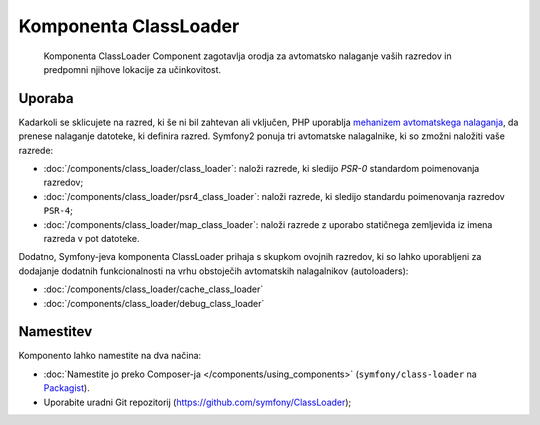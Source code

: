 .. index::
    single: Components; ClassLoader

Komponenta ClassLoader
=======================

    Komponenta ClassLoader Component zagotavlja orodja za avtomatsko nalaganje vaših razredov
    in predpomni njihove lokacije za učinkovitost.

Uporaba
-------

Kadarkoli se sklicujete na razred, ki še ni bil zahtevan ali vključen,
PHP uporablja `mehanizem avtomatskega nalaganja`_, da prenese nalaganje datoteke,
ki definira razred. Symfony2 ponuja tri avtomatske nalagalnike, ki so zmožni
naložiti vaše razrede:

* :doc:`/components/class_loader/class_loader`: naloži razrede, ki sledijo
  `PSR-0` standardom poimenovanja razredov;

* :doc:`/components/class_loader/psr4_class_loader`: naloži razrede, ki sledijo
  standardu poimenovanja razredov ``PSR-4``;

* :doc:`/components/class_loader/map_class_loader`: naloži razrede z uporabo
  statičnega zemljevida iz imena razreda v pot datoteke.

Dodatno, Symfony-jeva komponenta ClassLoader prihaja s skupkom ovojnih
razredov, ki so lahko uporabljeni za dodajanje dodatnih funkcionalnosti na
vrhu obstoječih avtomatskih nalagalnikov (autoloaders):

* :doc:`/components/class_loader/cache_class_loader`
* :doc:`/components/class_loader/debug_class_loader`

Namestitev
----------

Komponento lahko namestite na dva načina:

* :doc:`Namestite jo preko Composer-ja </components/using_components>` (``symfony/class-loader``
  na `Packagist`_).
* Uporabite uradni Git repozitorij (https://github.com/symfony/ClassLoader);

.. _`mehanizem avtomatskega nalaganja`: http://php.net/manual/en/language.oop5.autoload.php
.. _Packagist: https://packagist.org/packages/symfony/class-loader
